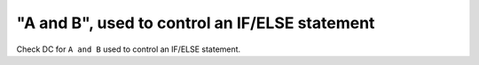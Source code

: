 "A and B", used to control an IF/ELSE statement
===============================================

Check DC for ``A and B`` used to control an IF/ELSE statement.
